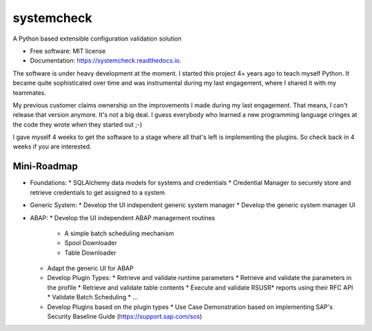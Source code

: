 ===========
systemcheck
===========


A Python based extensible configuration validation solution


* Free software: MIT license
* Documentation: https://systemcheck.readthedocs.io.

The software is under heavy development at the moment. I started this project 4+ years ago to teach myself Python. It
became quite sophisticated over time and was instrumental during my last engagement, where I shared it with my
teammates.

My previous customer claims ownership on the improvements I made during my last engagement. That means, I can't release
that version anymore. It's not a big deal. I guess everybody who learned a new programming language cringes at the code
they wrote when they started out ;-)

I gave myself 4 weeks to get the software to a stage where all that's left is implementing the plugins. So check back
in 4 weeks if you are interested.

Mini-Roadmap
------------

* Foundations:
  * SQLAlchemy data models for systems and credentials
  * Credential Manager to securely store and retrieve credentials to get assigned to a system

* Generic System:
  * Develop the UI independent generic system manager
  * Develop the generic system manager UI

* ABAP:
  * Develop the UI independent ABAP management routines
    * A simple batch scheduling mechanism
    * Spool Downloader
    * Table Downloader
  * Adapt the generic UI for ABAP
  * Develop Plugin Types:
    * Retrieve and validate runtime parameters
    * Retrieve and validate the parameters in the profile
    * Retrieve and validate table contents
    * Execute and validate RSUSR* reports using their RFC API
    * Validate Batch Scheduling
    * ...
  * Develop Plugins based on the plugin types
    * Use Case Demonstration based on implementing SAP's Security Baseline Guide (https://support.sap.com/sos)

